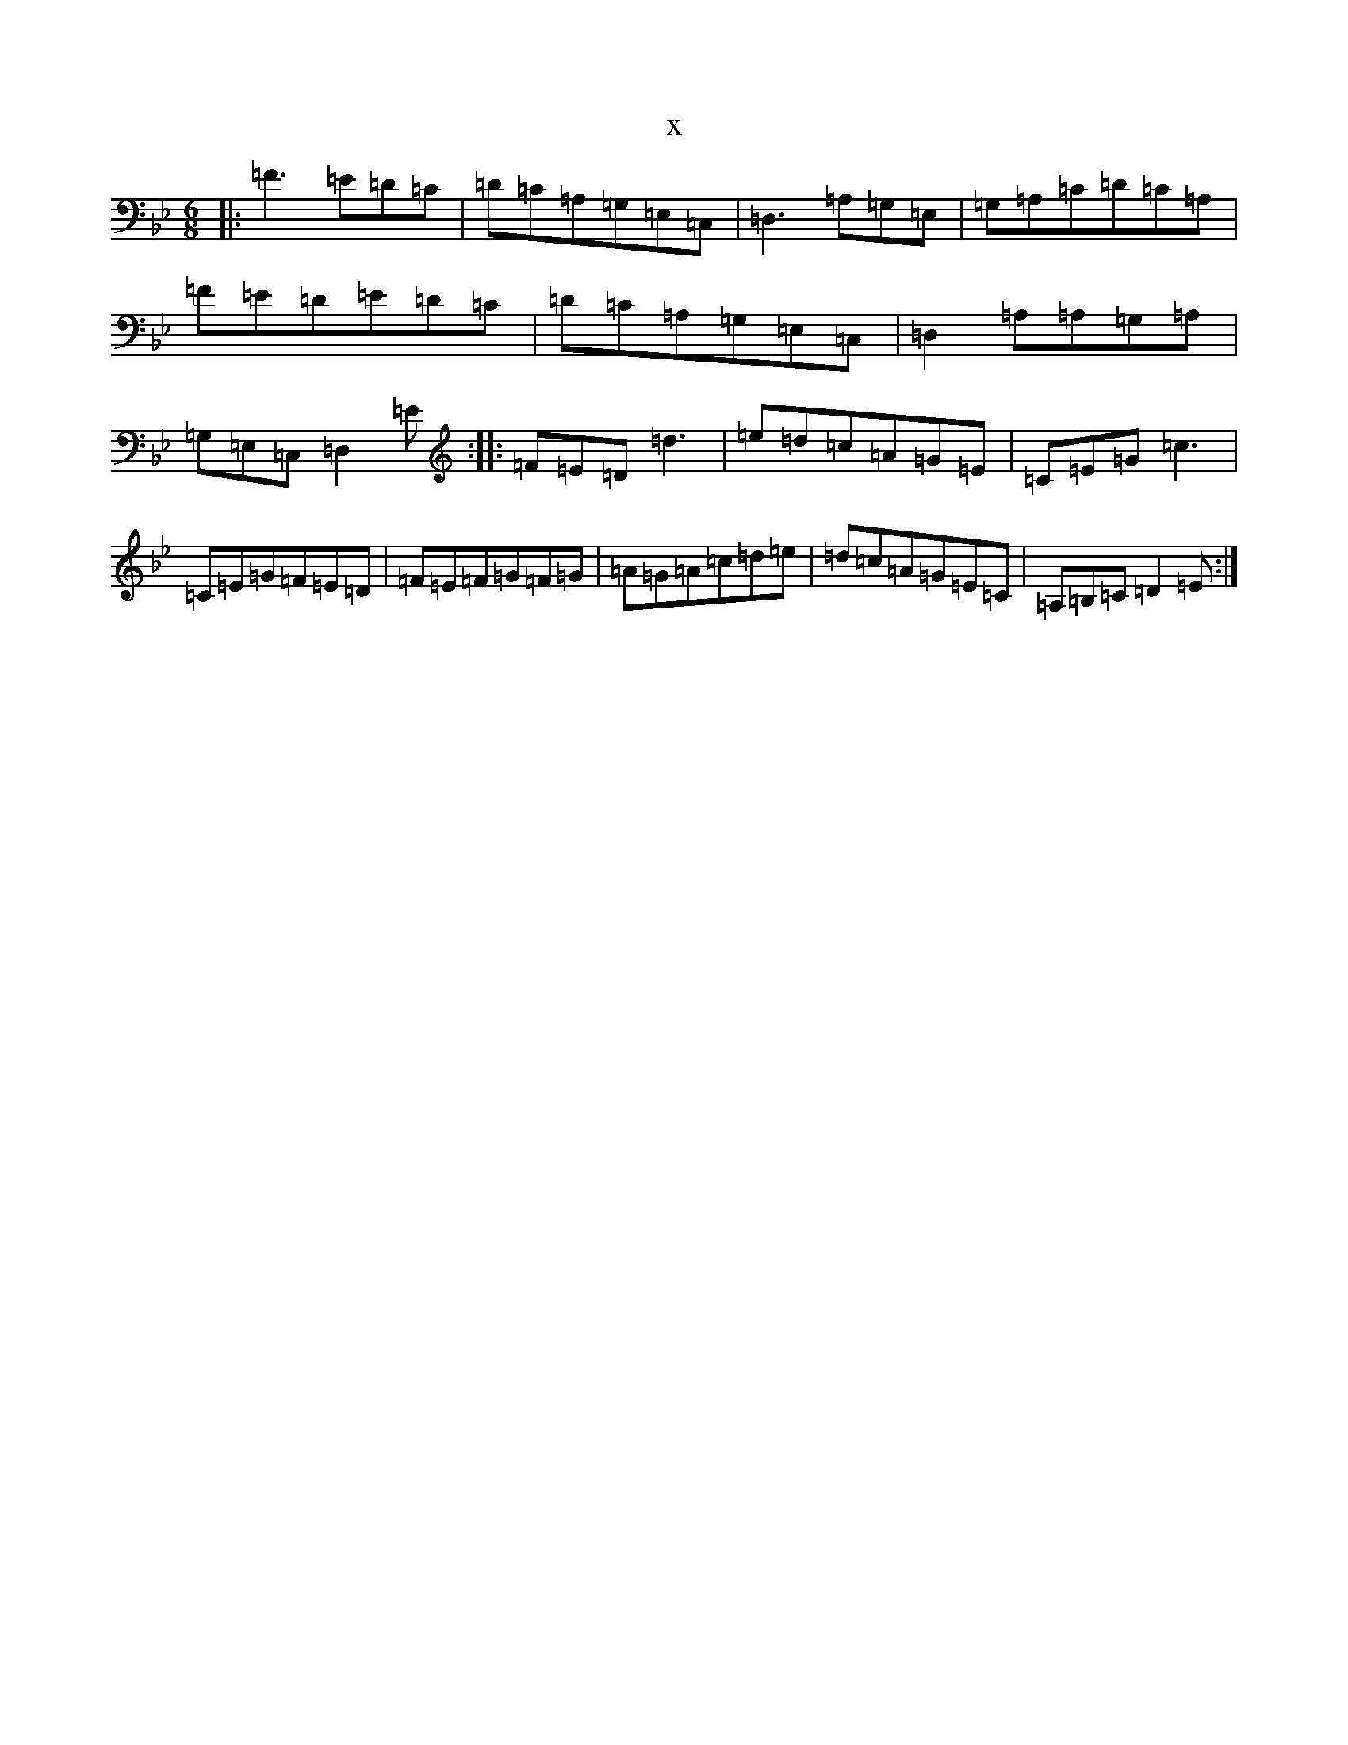 X:3328
T:x
L:1/8
M:6/8
K: C Dorian
|:=F3=E=D=C|=D=C=A,=G,=E,=C,|=D,3=A,=G,=E,|=G,=A,=C=D=C=A,|=F=E=D=E=D=C|=D=C=A,=G,=E,=C,|=D,2=A,=A,=G,=A,|=G,=E,=C,=D,2=E:||:=F=E=D=d3|=e=d=c=A=G=E|=C=E=G=c3|=C=E=G=F=E=D|=F=E=F=G=F=G|=A=G=A=c=d=e|=d=c=A=G=E=C|=A,=B,=C=D2=E:|